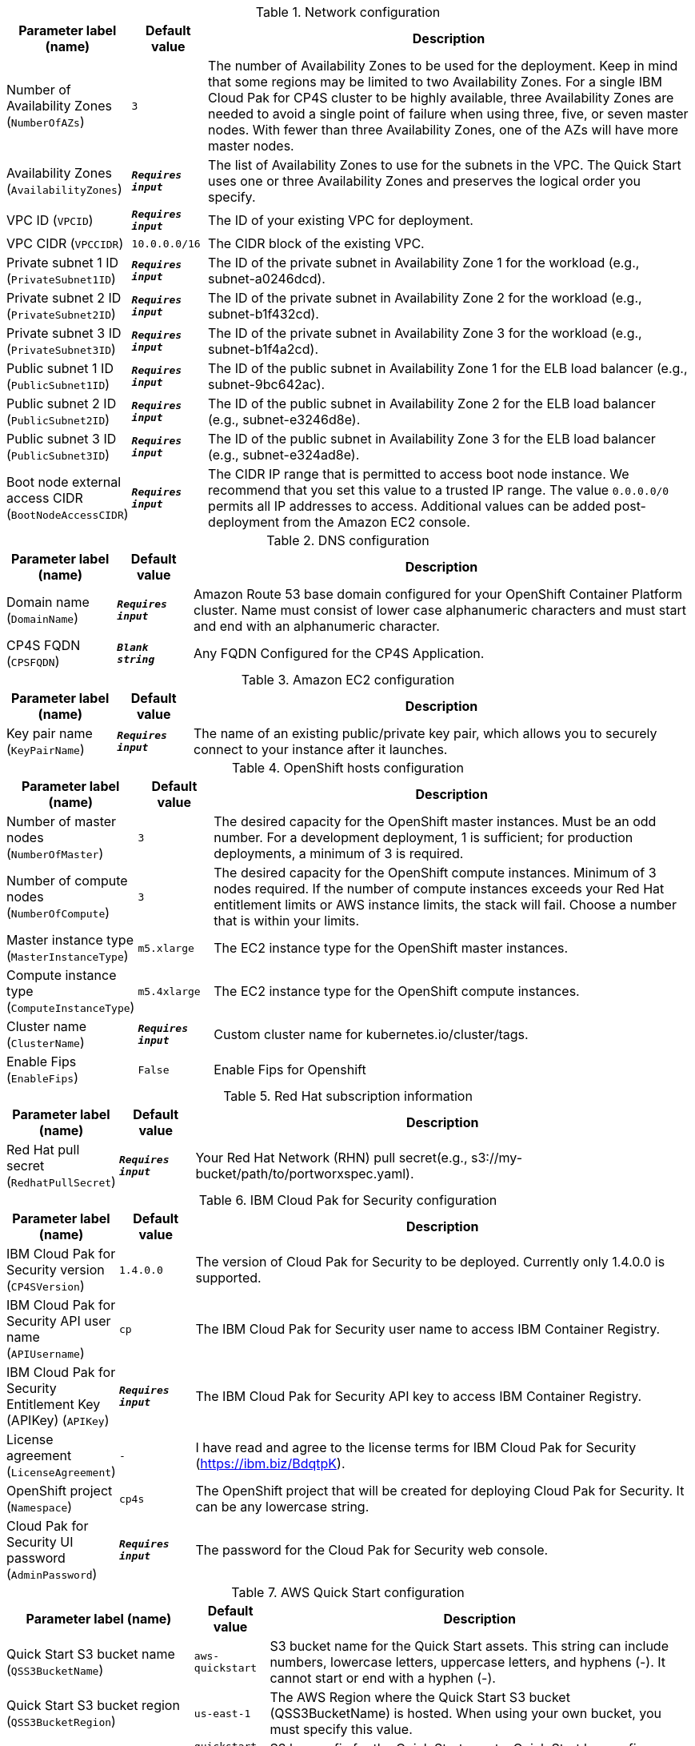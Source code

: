 
.Network configuration
[width="100%",cols="16%,11%,73%",options="header",]
|===
|Parameter label (name) |Default value|Description|Number of Availability Zones
(`NumberOfAZs`)|`3`|The number of Availability Zones to be used for the deployment. Keep in mind that some regions may be limited to two Availability Zones. For a single IBM Cloud Pak for CP4S cluster to be highly available, three Availability Zones are needed to avoid a single point of failure when using three, five, or seven master nodes. With fewer than three Availability Zones, one of the AZs will have more master nodes.|Availability Zones
(`AvailabilityZones`)|`**__Requires input__**`|The list of Availability Zones to use for the subnets in the VPC. The Quick Start uses one or three Availability Zones and preserves the logical order you specify.|VPC ID
(`VPCID`)|`**__Requires input__**`|The ID of your existing VPC for deployment.|VPC CIDR
(`VPCCIDR`)|`10.0.0.0/16`|The CIDR block of the existing VPC.|Private subnet 1 ID
(`PrivateSubnet1ID`)|`**__Requires input__**`|The ID of the private subnet in Availability Zone 1 for the workload (e.g., subnet-a0246dcd).|Private subnet 2 ID
(`PrivateSubnet2ID`)|`**__Requires input__**`|The ID of the private subnet in Availability Zone 2 for the workload (e.g., subnet-b1f432cd).|Private subnet 3 ID
(`PrivateSubnet3ID`)|`**__Requires input__**`|The ID of the private subnet in Availability Zone 3 for the workload (e.g., subnet-b1f4a2cd).|Public subnet 1 ID
(`PublicSubnet1ID`)|`**__Requires input__**`|The ID of the public subnet in Availability Zone 1 for the ELB load balancer (e.g., subnet-9bc642ac).|Public subnet 2 ID
(`PublicSubnet2ID`)|`**__Requires input__**`|The ID of the public subnet in Availability Zone 2 for the ELB load balancer (e.g., subnet-e3246d8e).|Public subnet 3 ID
(`PublicSubnet3ID`)|`**__Requires input__**`|The ID of the public subnet in Availability Zone 3 for the ELB load balancer (e.g., subnet-e324ad8e).|Boot node external access CIDR
(`BootNodeAccessCIDR`)|`**__Requires input__**`|The CIDR IP range that is permitted to access boot node instance. We recommend that you set this value to a trusted IP range. The value `0.0.0.0/0` permits all IP addresses to access. Additional values can be added post-deployment from the Amazon EC2 console.
|===
.DNS configuration
[width="100%",cols="16%,11%,73%",options="header",]
|===
|Parameter label (name) |Default value|Description|Domain name
(`DomainName`)|`**__Requires input__**`|Amazon Route 53 base domain configured for your OpenShift Container Platform cluster. Name must consist of lower case alphanumeric characters and must start and end with an alphanumeric character.|CP4S FQDN
(`CPSFQDN`)|`**__Blank string__**`|Any FQDN Configured for the CP4S Application.
|===
.Amazon EC2 configuration
[width="100%",cols="16%,11%,73%",options="header",]
|===
|Parameter label (name) |Default value|Description|Key pair name
(`KeyPairName`)|`**__Requires input__**`|The name of an existing public/private key pair, which allows you to securely connect to your instance after it launches.
|===
.OpenShift hosts configuration
[width="100%",cols="16%,11%,73%",options="header",]
|===
|Parameter label (name) |Default value|Description|Number of master nodes
(`NumberOfMaster`)|`3`|The desired capacity for the OpenShift master instances. Must be an odd number. For a development deployment, 1 is sufficient; for production deployments, a minimum of 3 is required.|Number of compute nodes
(`NumberOfCompute`)|`3`|The desired capacity for the OpenShift compute instances. Minimum of 3 nodes required. If the number of compute instances exceeds your Red Hat entitlement limits or AWS instance limits, the stack will fail. Choose a number that is within your limits.|Master instance type
(`MasterInstanceType`)|`m5.xlarge`|The EC2 instance type for the OpenShift master instances.|Compute instance type
(`ComputeInstanceType`)|`m5.4xlarge`|The EC2 instance type for the OpenShift compute instances.|Cluster name
(`ClusterName`)|`**__Requires input__**`|Custom cluster name for kubernetes.io/cluster/tags.|Enable Fips
(`EnableFips`)|`False`|Enable Fips for Openshift
|===
.Red Hat subscription information
[width="100%",cols="16%,11%,73%",options="header",]
|===
|Parameter label (name) |Default value|Description|Red Hat pull secret
(`RedhatPullSecret`)|`**__Requires input__**`|Your Red Hat Network (RHN) pull secret(e.g., s3://my-bucket/path/to/portworxspec.yaml).
|===
.IBM Cloud Pak for Security configuration
[width="100%",cols="16%,11%,73%",options="header",]
|===
|Parameter label (name) |Default value|Description|IBM Cloud Pak for Security version
(`CP4SVersion`)|`1.4.0.0`|The version of Cloud Pak for Security to be deployed. Currently only 1.4.0.0 is supported.|IBM Cloud Pak for Security API user name
(`APIUsername`)|`cp`|The IBM Cloud Pak for Security user name to access IBM Container Registry.|IBM Cloud Pak for Security Entitlement Key (APIKey)
(`APIKey`)|`**__Requires input__**`|The IBM Cloud Pak for Security API key to access IBM Container Registry.|License agreement
(`LicenseAgreement`)|`-`|I have read and agree to the license terms for IBM Cloud Pak for Security (https://ibm.biz/BdqtpK).|OpenShift project
(`Namespace`)|`cp4s`|The OpenShift project that will be created for deploying Cloud Pak for Security. It can be any lowercase string.|Cloud Pak for Security UI password
(`AdminPassword`)|`**__Requires input__**`|The password for the Cloud Pak for Security web console.
|===
.AWS Quick Start configuration
[width="100%",cols="16%,11%,73%",options="header",]
|===
|Parameter label (name) |Default value|Description|Quick Start S3 bucket name
(`QSS3BucketName`)|`aws-quickstart`|S3 bucket name for the Quick Start assets. This string can include numbers, lowercase letters, uppercase letters, and hyphens (-). It cannot start or end with a hyphen (-).|Quick Start S3 bucket region
(`QSS3BucketRegion`)|`us-east-1`|The AWS Region where the Quick Start S3 bucket (QSS3BucketName) is hosted. When using your own bucket, you must specify this value.|Quick Start S3 key prefix
(`QSS3KeyPrefix`)|`quickstart-ibm-cloud-pak-for-security/`|S3 key prefix for the Quick Start assets. Quick Start key prefix can include numbers, lowercase letters, uppercase letters, hyphens (-), and forward slash (/).|Output S3 bucket name
(`CP4SDeploymentLogsBucketName`)|`**__Requires input__**`|The name of the S3 bucket where IBM Cloud Pak for Security deployment logs are to be exported. The deployment logs provide a record of the boot strap scripting actions and are useful for problem determination if the deployment fails in some way.
|===